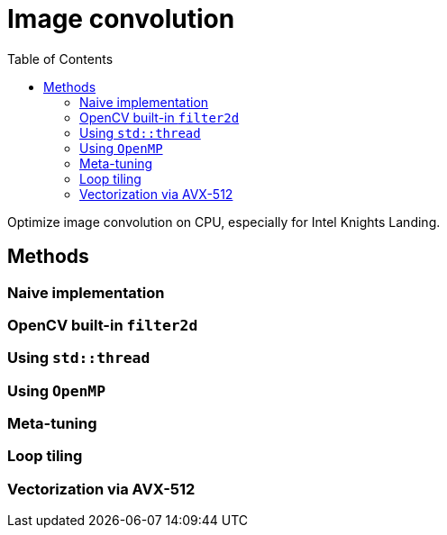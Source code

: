:toc:

= Image convolution

Optimize image convolution on CPU, especially for Intel Knights Landing.

== Methods

=== Naive implementation

=== OpenCV built-in `filter2d`

=== Using `std::thread`

=== Using `OpenMP`

=== Meta-tuning

=== Loop tiling

=== Vectorization via AVX-512

